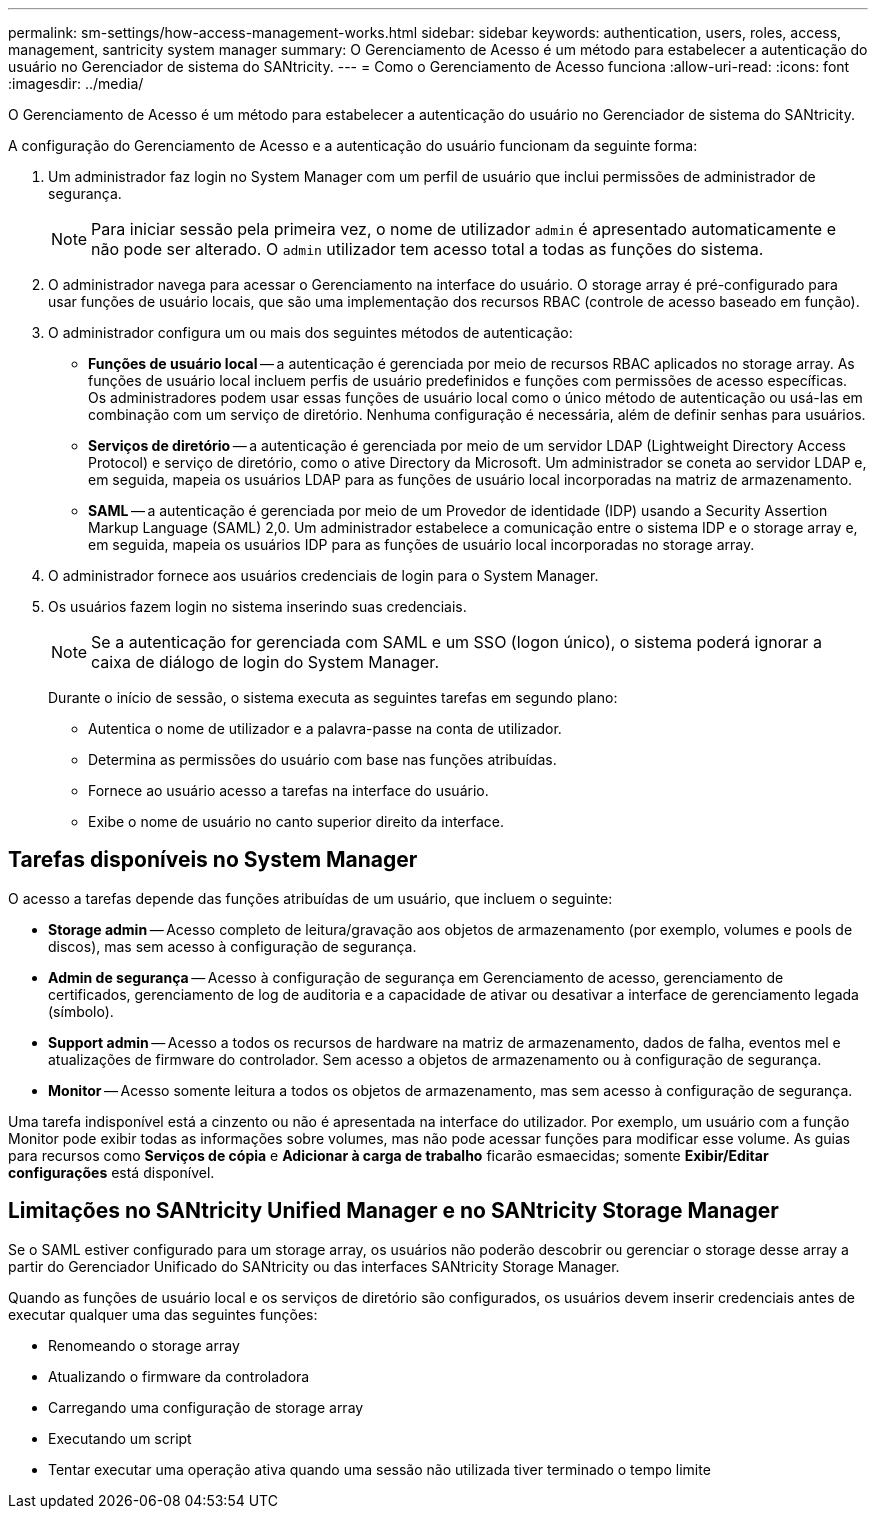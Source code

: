 ---
permalink: sm-settings/how-access-management-works.html 
sidebar: sidebar 
keywords: authentication, users, roles, access, management, santricity system manager 
summary: O Gerenciamento de Acesso é um método para estabelecer a autenticação do usuário no Gerenciador de sistema do SANtricity. 
---
= Como o Gerenciamento de Acesso funciona
:allow-uri-read: 
:icons: font
:imagesdir: ../media/


[role="lead"]
O Gerenciamento de Acesso é um método para estabelecer a autenticação do usuário no Gerenciador de sistema do SANtricity.

A configuração do Gerenciamento de Acesso e a autenticação do usuário funcionam da seguinte forma:

. Um administrador faz login no System Manager com um perfil de usuário que inclui permissões de administrador de segurança.
+
[NOTE]
====
Para iniciar sessão pela primeira vez, o nome de utilizador `admin` é apresentado automaticamente e não pode ser alterado. O `admin` utilizador tem acesso total a todas as funções do sistema.

====
. O administrador navega para acessar o Gerenciamento na interface do usuário. O storage array é pré-configurado para usar funções de usuário locais, que são uma implementação dos recursos RBAC (controle de acesso baseado em função).
. O administrador configura um ou mais dos seguintes métodos de autenticação:
+
** *Funções de usuário local* -- a autenticação é gerenciada por meio de recursos RBAC aplicados no storage array. As funções de usuário local incluem perfis de usuário predefinidos e funções com permissões de acesso específicas. Os administradores podem usar essas funções de usuário local como o único método de autenticação ou usá-las em combinação com um serviço de diretório. Nenhuma configuração é necessária, além de definir senhas para usuários.
** *Serviços de diretório* -- a autenticação é gerenciada por meio de um servidor LDAP (Lightweight Directory Access Protocol) e serviço de diretório, como o ative Directory da Microsoft. Um administrador se coneta ao servidor LDAP e, em seguida, mapeia os usuários LDAP para as funções de usuário local incorporadas na matriz de armazenamento.
** *SAML* -- a autenticação é gerenciada por meio de um Provedor de identidade (IDP) usando a Security Assertion Markup Language (SAML) 2,0. Um administrador estabelece a comunicação entre o sistema IDP e o storage array e, em seguida, mapeia os usuários IDP para as funções de usuário local incorporadas no storage array.


. O administrador fornece aos usuários credenciais de login para o System Manager.
. Os usuários fazem login no sistema inserindo suas credenciais.
+
[NOTE]
====
Se a autenticação for gerenciada com SAML e um SSO (logon único), o sistema poderá ignorar a caixa de diálogo de login do System Manager.

====
+
Durante o início de sessão, o sistema executa as seguintes tarefas em segundo plano:

+
** Autentica o nome de utilizador e a palavra-passe na conta de utilizador.
** Determina as permissões do usuário com base nas funções atribuídas.
** Fornece ao usuário acesso a tarefas na interface do usuário.
** Exibe o nome de usuário no canto superior direito da interface.






== Tarefas disponíveis no System Manager

O acesso a tarefas depende das funções atribuídas de um usuário, que incluem o seguinte:

* *Storage admin* -- Acesso completo de leitura/gravação aos objetos de armazenamento (por exemplo, volumes e pools de discos), mas sem acesso à configuração de segurança.
* *Admin de segurança* -- Acesso à configuração de segurança em Gerenciamento de acesso, gerenciamento de certificados, gerenciamento de log de auditoria e a capacidade de ativar ou desativar a interface de gerenciamento legada (símbolo).
* *Support admin* -- Acesso a todos os recursos de hardware na matriz de armazenamento, dados de falha, eventos mel e atualizações de firmware do controlador. Sem acesso a objetos de armazenamento ou à configuração de segurança.
* *Monitor* -- Acesso somente leitura a todos os objetos de armazenamento, mas sem acesso à configuração de segurança.


Uma tarefa indisponível está a cinzento ou não é apresentada na interface do utilizador. Por exemplo, um usuário com a função Monitor pode exibir todas as informações sobre volumes, mas não pode acessar funções para modificar esse volume. As guias para recursos como *Serviços de cópia* e *Adicionar à carga de trabalho* ficarão esmaecidas; somente *Exibir/Editar configurações* está disponível.



== Limitações no SANtricity Unified Manager e no SANtricity Storage Manager

Se o SAML estiver configurado para um storage array, os usuários não poderão descobrir ou gerenciar o storage desse array a partir do Gerenciador Unificado do SANtricity ou das interfaces SANtricity Storage Manager.

Quando as funções de usuário local e os serviços de diretório são configurados, os usuários devem inserir credenciais antes de executar qualquer uma das seguintes funções:

* Renomeando o storage array
* Atualizando o firmware da controladora
* Carregando uma configuração de storage array
* Executando um script
* Tentar executar uma operação ativa quando uma sessão não utilizada tiver terminado o tempo limite

